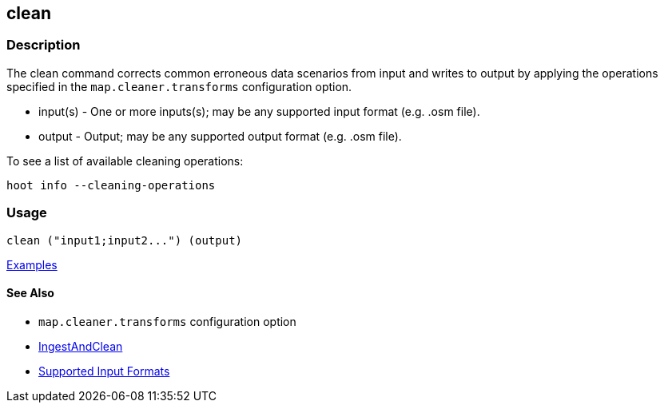 [[clean]]
== clean

=== Description

The +clean+ command corrects common erroneous data scenarios from input and writes to output by applying the 
operations specified in the `map.cleaner.transforms` configuration option.

* +input(s)+ - One or more inputs(s); may be any supported input format (e.g. .osm file).
* +output+   - Output; may be any supported output format (e.g. .osm file).

To see a list of available cleaning operations:
-----
hoot info --cleaning-operations
-----

=== Usage

--------------------------------------
clean ("input1;input2...") (output)
--------------------------------------

https://github.com/ngageoint/hootenanny/blob/master/docs/user/CommandLineExamples.asciidoc#cleaning[Examples]

==== See Also

* `map.cleaner.transforms` configuration option
* <<hootalgo, IngestAndClean>>
* https://github.com/ngageoint/hootenanny/blob/master/docs/user/SupportedDataFormats.asciidoc#applying-changes-1[Supported Input Formats]
